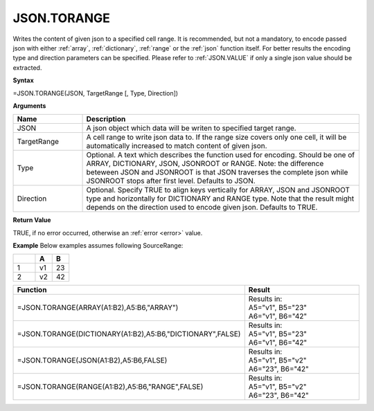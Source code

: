.. _jsontorange:
JSON.TORANGE
-----------------------------

Writes the content of given json to a specified cell range. It is recommended, but not a mandatory, to encode passed json with either :ref:`array`,
:ref:`dictionary`, :ref:`range` or the :ref:`json` function itself. For better results the encoding type and direction 
parameters can be specified. Please refer to :ref:`JSON.VALUE` if only a single json value should be extracted.


**Syntax**

=JSON.TORANGE(JSON, TargetRange [, Type, Direction])


**Arguments**

.. list-table::
   :widths: 20 80
   :header-rows: 1

   * - Name
     - Description
   * - JSON
     - A json object which data will be writen to specified target range.
   * - TargetRange
     - A cell range to write json data to. If the range size covers only one cell, it will be automatically increased to match content of given json.
   * - Type
     - Optional. A text which describes the function used for encoding. Should be one of ARRAY, DICTIONARY, JSON, JSONROOT or RANGE.
       Note: the difference beteween JSON and JSONROOT is that JSON traverses the complete json while JSONROOT stops after first level.
       Defaults to JSON.
   * - Direction
     - Optional. Specify TRUE to align keys vertically for ARRAY, JSON and JSONROOT type and horizontally for DICTIONARY and RANGE type.
       Note that the result might depends on the direction used to encode given json. Defaults to TRUE.


**Return Value**

TRUE, if no error occurred, otherwise an :ref:`error <error>` value.


**Example**
Below examples assumes following SourceRange:

.. list-table::
   :widths: 40 30 30
   :header-rows: 1

   * - 
     - A
     - B
   * - 1
     - v1
     - 23
   * - 2
     - v2
     - 42


.. list-table::
   :widths: 30 70
   :header-rows: 1

   * - Function
     - Result
   * - =JSON.TORANGE(ARRAY(A1:B2),A5:B6,"ARRAY")
     - | Results in:
       | A5="v1", B5="23"
       | A6="v1", B6="42"
   * - =JSON.TORANGE(DICTIONARY(A1:B2),A5:B6,"DICTIONARY",FALSE)
     - | Results in:
       | A5="v1", B5="23"
       | A6="v1", B6="42"
   * - =JSON.TORANGE(JSON(A1:B2),A5:B6,FALSE)
     - | Results in:
       | A5="v1", B5="v2"
       | A6="23", B6="42"
   * - =JSON.TORANGE(RANGE(A1:B2),A5:B6,"RANGE",FALSE)
     - | Results in:
       | A5="v1", B5="v2"
       | A6="23", B6="42"
